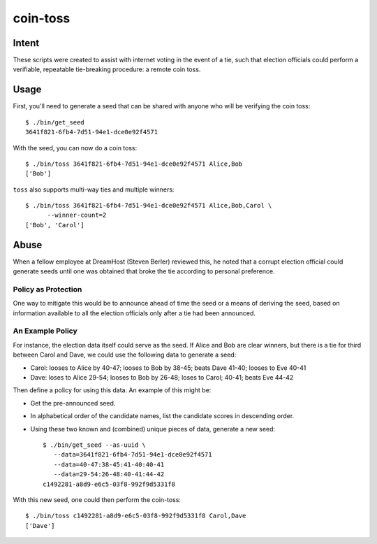~~~~~~~~~
coin-toss
~~~~~~~~~


Intent
======

These scripts were created to assist with internet voting in the event of a
tie, such that election officials could perform a verifiable, repeatable
tie-breaking procedure: a remote coin toss.


Usage
=====

First, you'll need to generate a seed that can be shared with anyone who will
be verifying the coin toss::

  $ ./bin/get_seed
  3641f821-6fb4-7d51-94e1-dce0e92f4571

With the seed, you can now do a coin toss::

  $ ./bin/toss 3641f821-6fb4-7d51-94e1-dce0e92f4571 Alice,Bob
  ['Bob']

``toss`` also supports multi-way ties and multiple winners::

  $ ./bin/toss 3641f821-6fb4-7d51-94e1-dce0e92f4571 Alice,Bob,Carol \
        --winner-count=2
  ['Bob', 'Carol']


Abuse
=====

When a fellow employee at DreamHost (Steven Berler) reviewed this, he noted
that a corrupt election official could generate seeds until one was obtained
that broke the tie according to personal preference.


Policy as Protection
--------------------

One way to mitigate this would be to announce ahead of time the seed or a
means of deriving the seed, based on information available to all the election
officials only after a tie had been announced.


An Example Policy
-----------------

For instance, the election data itself could serve as the seed. If Alice and
Bob are clear winners, but there is a tie for third between Carol and Dave, we
could use the following data to generate a seed:

* Carol: looses to Alice by 40-47; looses to Bob by 38-45; beats Dave 41-40;
  looses to Eve 40-41

* Dave: loses to Alice 29-54; looses to Bob by 26-48; loses to Carol; 40-41;
  beats Eve 44-42

Then define a policy for using this data. An example of this might be:

* Get the pre-announced seed.

* In alphabetical order of the candidate names, list the candidate scores in
  descending order.

* Using these two known and (combined) unique pieces of data, generate a new
  seed::

     $ ./bin/get_seed --as-uuid \
        --data=3641f821-6fb4-7d51-94e1-dce0e92f4571
        --data=40-47:38-45:41-40:40-41
        --data=29-54:26-48:40-41:44-42
     c1492281-a8d9-e6c5-03f8-992f9d5331f8

With this new seed, one could then perform the coin-toss::

  $ ./bin/toss c1492281-a8d9-e6c5-03f8-992f9d5331f8 Carol,Dave
  ['Dave']
